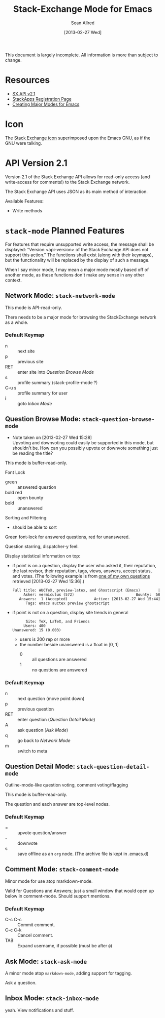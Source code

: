 #+Title: Stack-Exchange Mode for Emacs
#+Author: Sean Allred
#+Date: [2013-02-27 Wed]

This document is largely incomplete.  All information is more than
subject to change.

* Resources
- [[https://api.stackexchange.com/docs][SX.API v2.1]]
- [[http://stackapps.com/apps/oauth/register][StackApps Registration Page]]
- [[http://www.emacswiki.org/emacs/ModeTutorial][Creating Major Modes for Emacs]]
* Icon
The [[file:stackexchange-icon.svg][Stack Exchange icon]] superimposed upon the Emacs GNU, as if the GNU
were talking.

* API Version 2.1
Version 2.1 of the Stack Exchange API allows for read-only access (and
write-access for comments!) to the Stack Exchange network.

The Stack Exchange API uses JSON as its main method of interaction.

Available Features:

- Write methods 

* =stack-mode= Planned Features
For features that require unsupported write access, the message shall
be displayed: "Version <api-version> of the Stack Exchange API does
not support this action."  The functions shall exist (along with their
keymaps), but the functionality will be replaced by the display of
such a message.

When I say minor mode, I may mean a major mode mostly based off of
another mode, as these functions don't make any sense in any other
context.

** Network Mode: =stack-network-mode=

This mode is API-read-only.

There needs to be a major mode for browsing the StackExchange network
as a whole.
*** Default Keymap
- n :: next site
- p :: previous site
- RET :: enter site into [[*Question%20Browse%20Mode:%20%3Dstack-question-browse-mode%3D][Question Browse Mode]]
- s :: profile summary (stack-profile-mode ?)
- C-u s :: profile summary for user
- i :: goto [[*Inbox%20Mode:%20%3Dstack-inbox-mode%3D][Inbox Mode]]

** Question Browse Mode: =stack-question-browse-mode=
- Note taken on [2013-02-27 Wed 15:28] \\
  Upvoting and downvoting could easily be supported in this mode, but
  shouldn't be.  How can you possibly upvote or downvote something just
  be reading the title?

This mode is buffer-read-only.

Font Lock
 - green :: answered question
 - bold red :: open bounty
 - bold :: unanswered

Sorting and Filtering
- should be able to sort

Green font-lock for answered questions, red for unanswered.

Question starring, dispatcher-y feel.

Display statistical information on top:
 - if point is on a question, display the user who asked it, their
   reputation, the last revisor, their reputation, tags, views,
   answers, accept status, and votes.  (The following example is from
   [[http://tex.stackexchange.com/questions/83970/auctex-preview-latex-and-ghostscript-emacs][one of my own questions]] retrieved [2013-02-27 Wed 15:36].)
   #+begin_example
   Full title: AUCTeX, preview-latex, and Ghostscript (Emacs)        |
        Asker: vermiculus (572)                            Bounty:  50
      Answers:  1 (Accepted)            Active: [2013-02-27 Wed 15:44]
         Tags: emacs auctex preview ghostscript
   #+end_example
 - if point is not on a question, display site trends in general
   #+begin_example
         Site: TeX, LaTeX, and Friends
        Users: 400
   Unanswered: 15 (0.003)
   #+end_example
   - users is 200 rep or more
   - the number beside unanswered is a float in [0, 1]
     - 0 :: all questions are answered
     - 1 :: no questions are answered

*** Default Keymap

 - n :: next question (move point down)
 - p :: previous question
 - RET :: enter question ([[*Question%20Detail%20Mode:%20%3Dstack-question-detail-mode%3D][Question Detail Mode]])
 - A :: ask question ([[*Ask%20Mode:%20%3Dstack-ask-mode%3D][Ask Mode]])
 - q :: go back to [[*Network%20Mode:%20%3Dstack-network-mode%3D][Network Mode]]
 - m :: switch to meta

** Question Detail Mode: =stack-question-detail-mode=

Outline-mode-like question voting, comment voting/flagging

This mode is buffer-read-only.

The question and each answer are top-level nodes.

*** Default Keymap

- = :: upvote question/answer
- - :: downvote
- s :: save offline as an =org= node.  (The archive file is kept in
       .emacs.d)

** Comment Mode: =stack-comment-mode=

Minor mode for use atop markdown-mode.

Valid for Questions and Answers; just a small window that would open
up below in comment-mode.  Should support mentions.

*** Default Keymap

- C-c C-c :: Commit comment.
- C-c C-k :: Cancel comment.
- TAB :: Expand username, if possible (must be after =@=)

** Ask Mode: =stack-ask-mode=

A minor mode atop =markdown-mode=, adding support for tagging.

Ask a question.
** Inbox Mode: =stack-inbox-mode=
yeah.  View notifications and stuff.
